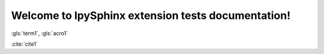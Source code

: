 Welcome to IpySphinx extension tests documentation!
===================================================


:gls:`term1`, :gls:`acro1`

:cite:`cite1`

.. bibglossary:: test_glossary.bib

.. bibliography:: test_bibliography.bib


